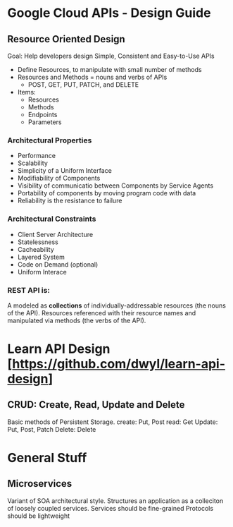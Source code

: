 * Google Cloud APIs - Design Guide
** Resource Oriented Design
Goal: Help developers design Simple, Consistent and Easy-to-Use APIs
- Define Resources, to manipulate with small number of methods
- Resources and Methods = nouns and verbs of APIs
  - POST, GET, PUT, PATCH, and DELETE 
- Items: 
  + Resources
  + Methods
  + Endpoints
  + Parameters
*** Architectural Properties
  - Performance
  - Scalability
  - Simplicity of a Uniform Interface
  - Modifiability of Components
  - Visibility of communicatio between Components by Service Agents
  - Portability of components by moving program code with data
  - Reliability is the resistance to failure

*** Architectural Constraints
- Client Server Architecture
- Statelessness
- Cacheability
- Layered System
- Code on Demand (optional)
- Uniform Interace
***  REST API is:
A modeled as *collections* of individually-addressable resources (the nouns of the API).
Resources referenced with their resource names and manipulated via methods (the verbs of the API).

* Learn API Design [https://github.com/dwyl/learn-api-design]
**  CRUD: Create, Read, Update and Delete
Basic methods of Persistent Storage.
create: Put, Post
read: Get
Update: Put, Post, Patch
Delete: Delete

* General Stuff
** Microservices
Variant of SOA architectural style. 
Structures an application as a colleciton of loosely coupled services.
Services should be fine-grained
Protocols should be lightweight

